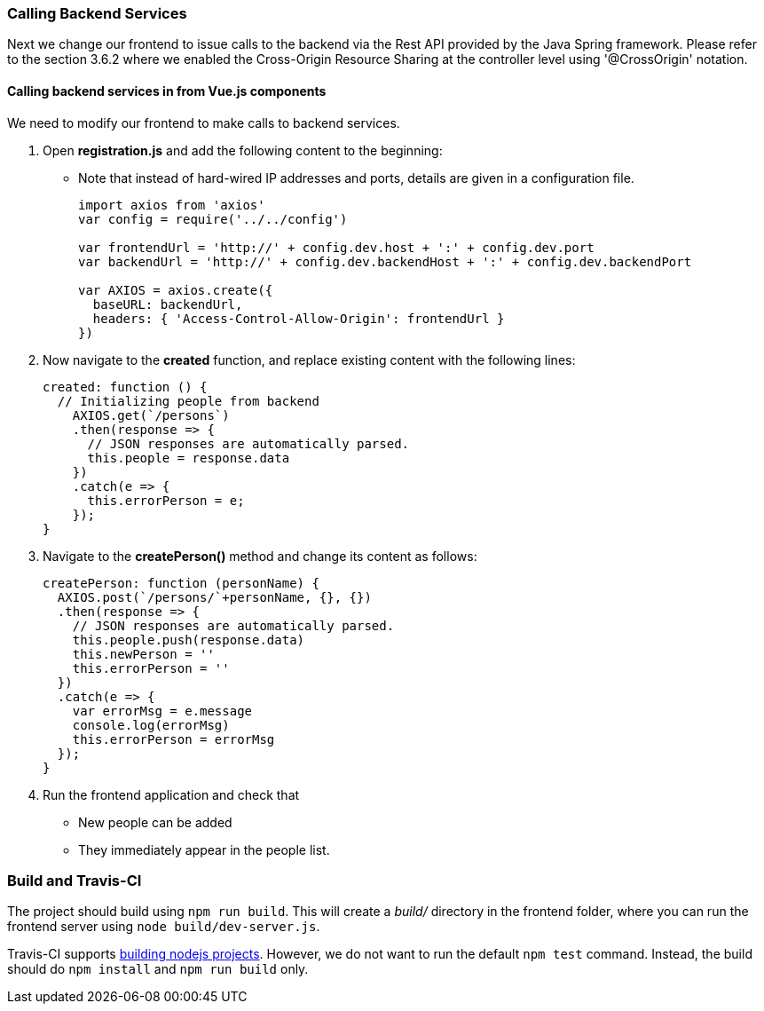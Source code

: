 === Calling Backend Services

Next we change our frontend to issue calls to the backend via the Rest API provided
by the Java Spring framework. Please refer to the section 3.6.2 where we enabled the Cross-Origin Resource Sharing at the controller level using '@CrossOrigin' notation.

==== Calling backend services in from Vue.js components
We need to modify our frontend to make calls to backend services.

1. Open **registration.js** and add the following content to the beginning:
* Note that instead of hard-wired IP addresses and ports, details are given in
a configuration file.
+
[source,javascript]
----
import axios from 'axios'
var config = require('../../config')

var frontendUrl = 'http://' + config.dev.host + ':' + config.dev.port
var backendUrl = 'http://' + config.dev.backendHost + ':' + config.dev.backendPort

var AXIOS = axios.create({
  baseURL: backendUrl,
  headers: { 'Access-Control-Allow-Origin': frontendUrl }
})
----

1. Now navigate to the **created** function, and replace existing content
with the following lines:
+
[source,javascript]
----
created: function () {
  // Initializing people from backend
    AXIOS.get(`/persons`)
    .then(response => {
      // JSON responses are automatically parsed.
      this.people = response.data
    })
    .catch(e => {
      this.errorPerson = e;
    });
}
----


1. Navigate to the **createPerson()** method and change its content as follows:
+
[source,javascript]
----
createPerson: function (personName) {
  AXIOS.post(`/persons/`+personName, {}, {})
  .then(response => {
    // JSON responses are automatically parsed.
    this.people.push(response.data)
    this.newPerson = ''
    this.errorPerson = ''
  })
  .catch(e => {
    var errorMsg = e.message
    console.log(errorMsg)
    this.errorPerson = errorMsg
  });
}
----


1. Run the frontend application and check that
* New people can be added
* They immediately appear in the people list.

=== Build and Travis-CI

The project should build using `npm run build`. This will create a _build/_ directory in the frontend folder, where you can run the frontend server using `node build/dev-server.js`.

Travis-CI supports link:https://docs.travis-ci.com/user/languages/javascript-with-nodejs[building nodejs projects]. However, we do not want to run the default `npm test` command. Instead, the build should do `npm install` and `npm run build` only.